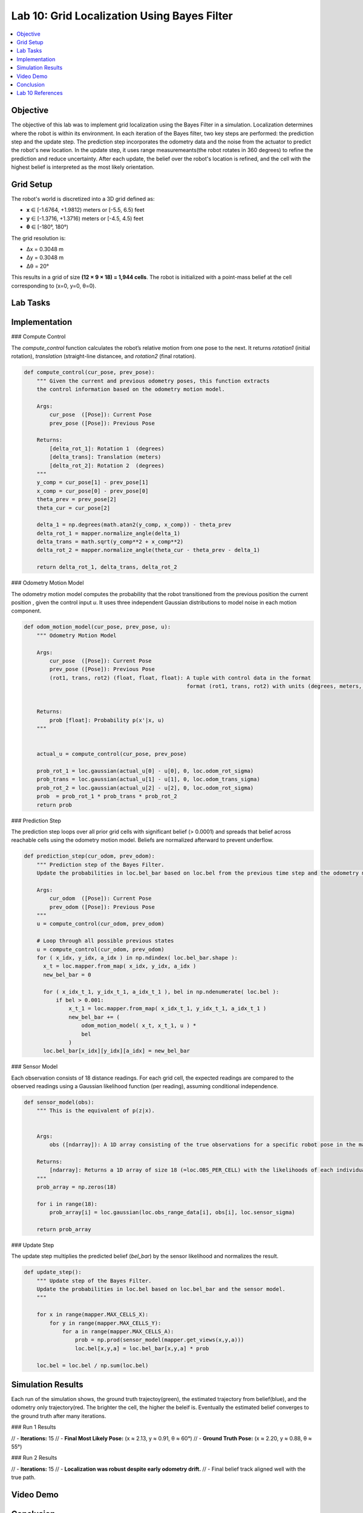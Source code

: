 Lab 10: Grid Localization Using Bayes Filter
============================================

.. contents::
   :depth: 2
   :local:

Objective
---------

The objective of this lab was to implement grid localization using the Bayes Filter in a simulation. Localization determines where the robot is within its environment. In each iteration of the Bayes filter, two key steps are performed: the prediction step and the update step. The prediction step incorporates the odometry data and the noise from the actuator to predict the robot's new location. In the update step, it uses range measuremeants(the robot rotates in 360 degrees) to refine the prediction and reduce uncertainty. After each update, the belief over the robot's location is refined, and the cell with the highest belief is interpreted as the most likely orientation.

Grid Setup
----------

The robot's world is discretized into a 3D grid defined as:

- **x** ∈ [-1.6764, +1.9812) meters or [-5.5, 6.5) feet  
- **y** ∈ [-1.3716, +1.3716) meters or [-4.5, 4.5) feet  
- **θ** ∈ [-180°, 180°)  

The grid resolution is:

- Δx = 0.3048 m  
- Δy = 0.3048 m  
- Δθ = 20°  

This results in a grid of size **(12 × 9 × 18) = 1,944 cells**. The robot is initialized with a point-mass belief at the cell corresponding to (x=0, y=0, θ=0).

Lab Tasks
---------

Implementation
--------------

### Compute Control

The `compute_control` function calculates the robot’s relative motion from one pose to the next. It returns `rotation1` (initial rotation), `translation` (straight-line distancee, and `rotation2` (final rotation).

.. code-block:: python

   def compute_control(cur_pose, prev_pose):
       """ Given the current and previous odometry poses, this function extracts
       the control information based on the odometry motion model.
   
       Args:
           cur_pose  ([Pose]): Current Pose
           prev_pose ([Pose]): Previous Pose 
   
       Returns:
           [delta_rot_1]: Rotation 1  (degrees)
           [delta_trans]: Translation (meters)
           [delta_rot_2]: Rotation 2  (degrees)
       """
       y_comp = cur_pose[1] - prev_pose[1]
       x_comp = cur_pose[0] - prev_pose[0]
       theta_prev = prev_pose[2]
       theta_cur = cur_pose[2]
       
       delta_1 = np.degrees(math.atan2(y_comp, x_comp)) - theta_prev
       delta_rot_1 = mapper.normalize_angle(delta_1)
       delta_trans = math.sqrt(y_comp**2 + x_comp**2)
       delta_rot_2 = mapper.normalize_angle(theta_cur - theta_prev - delta_1)
   
       return delta_rot_1, delta_trans, delta_rot_2

### Odometry Motion Model

The odometry motion model computes the probability that the robot transitioned from the  previous position the current position , given the control input `u`. It uses three independent Gaussian distributions to model noise in each motion component.

.. code-block:: python

   def odom_motion_model(cur_pose, prev_pose, u):
       """ Odometry Motion Model
   
       Args:
           cur_pose  ([Pose]): Current Pose
           prev_pose ([Pose]): Previous Pose
           (rot1, trans, rot2) (float, float, float): A tuple with control data in the format 
                                                      format (rot1, trans, rot2) with units (degrees, meters, degrees)
   
   
       Returns:
           prob [float]: Probability p(x'|x, u)
       """
   
   
       actual_u = compute_control(cur_pose, prev_pose)
   
       prob_rot_1 = loc.gaussian(actual_u[0] - u[0], 0, loc.odom_rot_sigma)
       prob_trans = loc.gaussian(actual_u[1] - u[1], 0, loc.odom_trans_sigma)
       prob_rot_2 = loc.gaussian(actual_u[2] - u[2], 0, loc.odom_rot_sigma)
       prob  = prob_rot_1 * prob_trans * prob_rot_2
       return prob


### Prediction Step

The prediction step loops over all prior grid cells with significant belief (> 0.0001) and spreads that belief across reachable cells using the odometry motion model. Beliefs are normalized afterward to prevent underflow.

.. code-block:: python


   def prediction_step(cur_odom, prev_odom):
       """ Prediction step of the Bayes Filter.
       Update the probabilities in loc.bel_bar based on loc.bel from the previous time step and the odometry motion model.
   
       Args:
           cur_odom  ([Pose]): Current Pose
           prev_odom ([Pose]): Previous Pose
       """
       u = compute_control(cur_odom, prev_odom)
   
       # Loop through all possible previous states
       u = compute_control(cur_odom, prev_odom)
       for ( x_idx, y_idx, a_idx ) in np.ndindex( loc.bel_bar.shape ):
         x_t = loc.mapper.from_map( x_idx, y_idx, a_idx )
         new_bel_bar = 0
   
         for ( x_idx_t_1, y_idx_t_1, a_idx_t_1 ), bel in np.ndenumerate( loc.bel ):
             if bel > 0.001:
                 x_t_1 = loc.mapper.from_map( x_idx_t_1, y_idx_t_1, a_idx_t_1 )
                 new_bel_bar += (
                     odom_motion_model( x_t, x_t_1, u ) *
                     bel
                 )
         loc.bel_bar[x_idx][y_idx][a_idx] = new_bel_bar

### Sensor Model

Each observation consists of 18 distance readings. For each grid cell, the expected readings are compared to the observed readings using a Gaussian likelihood function (per reading), assuming conditional independence.

.. code-block:: python

   def sensor_model(obs):
       """ This is the equivalent of p(z|x).
   
   
       Args:
           obs ([ndarray]): A 1D array consisting of the true observations for a specific robot pose in the map 
   
       Returns:
           [ndarray]: Returns a 1D array of size 18 (=loc.OBS_PER_CELL) with the likelihoods of each individual sensor measurement
       """
       prob_array = np.zeros(18)
       
       for i in range(18):
           prob_array[i] = loc.gaussian(loc.obs_range_data[i], obs[i], loc.sensor_sigma)
       
       return prob_array

### Update Step

The update step multiplies the predicted belief (`bel_bar`) by the sensor likelihood and normalizes the result.

.. code-block:: python

   def update_step():
       """ Update step of the Bayes Filter.
       Update the probabilities in loc.bel based on loc.bel_bar and the sensor model.
       """
    
       for x in range(mapper.MAX_CELLS_X):
           for y in range(mapper.MAX_CELLS_Y):
               for a in range(mapper.MAX_CELLS_A):
                   prob = np.prod(sensor_model(mapper.get_views(x,y,a)))
                   loc.bel[x,y,a] = loc.bel_bar[x,y,a] * prob
   
       loc.bel = loc.bel / np.sum(loc.bel)

Simulation Results
------------------

Each run of the simulation shows, the ground truth trajectoy(green), the estimated trajectory from belief(blue), and the odometry only trajectory(red. The brighter the cell, the higher the beleif is. Eventually the estimated belief converges to the ground truth after many iterations. 


### Run 1 Results

.. image:: images/l10_run1_final.png
   :align: center
   :width: 80%
   :alt: Run 1 Final Belief Plot

// - **Iterations:** 15  
// - **Final Most Likely Pose:** (x ≈ 2.13, y ≈ 0.91, θ ≈ 60°)  
// - **Ground Truth Pose:** (x ≈ 2.20, y ≈ 0.88, θ ≈ 55°)

### Run 2 Results

.. image:: images/l10_run2_final.png
   :align: center
   :width: 80%
   :alt: Run 2 Final Belief Plot

// - **Iterations:** 15  
// - **Localization was robust despite early odometry drift.**  
// - Final belief track aligned well with the true path.

Video Demo
----------

.. raw:: html

.. youtube:: 
   :width: 560
   :height: 315


Conclusion
----------

// The Bayes Filter successfully localized the robot by combining a probabilistic motion model with a Gaussian sensor model. Performance was accurate in structured environments and degraded slightly with ambiguous sensor readings or symmetric features. Belief maps and trajectories confirmed the method's validity, and the filter’s performance improved as more measurements were incorporated.

Lab 10 References
-----------------

Thanks to the Fast Robots TAs, especially Mikayla Lahr whose webpage I took heavily inspiration from and constantly cross checked.
